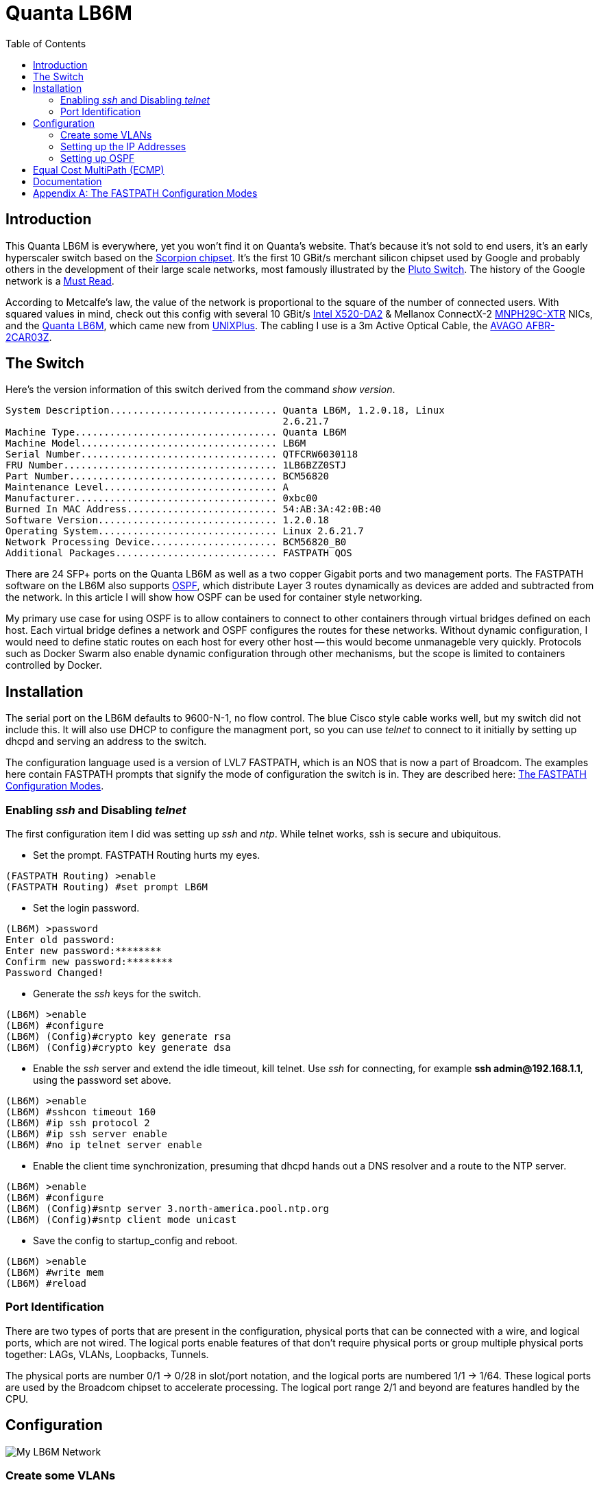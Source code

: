 Quanta LB6M
===========
:toc:

Introduction
------------

This Quanta LB6M is everywhere, yet you won't find it on Quanta's website.
That's because it's not sold to end users, it's an early hyperscaler switch
based on the
https://www.broadcom.com/products/ethernet-connectivity/switching/strataxgs/bcm56820-series[Scorpion
chipset].  It's the first 10 GBit/s merchant silicon chipset used by Google and
probably others in the development of their large scale networks, most famously
illustrated by the https://www.wired.com/2012/09/pluto-switch/[Pluto Switch].
The history of the Google network is a
http://conferences.sigcomm.org/sigcomm/2015/pdf/papers/p183.pdf[Must Read].

According to Metcalfe's law, the value of the network is proportional to the
square of the number of connected users.  With squared values in mind, check
out this config with several 10 GBit/s
https://ark.intel.com/products/39776/Intel-Ethernet-Converged-Network-Adapter-X520-DA2[Intel
X520-DA2] & Mellanox ConnectX-2
https://www.cnet.com/products/mellanox-connectx-2-en-mnph29c-xtr-network-adapter-2-ports/specs/[MNPH29C-XTR]
NICs, and the
https://www.reddit.com/r/homelab/comments/615tsy/finally_10gbe_inside_the_quanta_lb6m/[Quanta
LB6M], which came new from https://www.unixplus.com/[UNIXPlus].  The cabling I
use is a 3m Active Optical Cable, the
https://www.fs.com/products/36728.html[AVAGO AFBR-2CAR03Z].

The Switch
----------

Here's the version information of this switch derived from the command
'show version'.

--------------------------------------
System Description............................. Quanta LB6M, 1.2.0.18, Linux
                                                2.6.21.7
Machine Type................................... Quanta LB6M
Machine Model.................................. LB6M
Serial Number.................................. QTFCRW6030118
FRU Number..................................... 1LB6BZZ0STJ
Part Number.................................... BCM56820
Maintenance Level.............................. A
Manufacturer................................... 0xbc00
Burned In MAC Address.......................... 54:AB:3A:42:0B:40
Software Version............................... 1.2.0.18
Operating System............................... Linux 2.6.21.7
Network Processing Device...................... BCM56820_B0
Additional Packages............................ FASTPATH QOS
--------------------------------------

There are 24 SFP+ ports on the Quanta LB6M as well as a two copper Gigabit
ports and two management ports.  The FASTPATH software on the LB6M also
supports https://en.wikipedia.org/wiki/Open_Shortest_Path_First[OSPF], which
distribute Layer 3 routes dynamically as devices are added and subtracted from
the network.  In this article I will show how OSPF can be used for container
style networking.

My primary use case for using OSPF is to allow containers to connect to other
containers through virtual bridges defined on each host.  Each virtual bridge
defines a network and OSPF configures the routes for these networks.  Without
dynamic configuration, I would need to define static routes on each host for
every other host -- this would become unmanageble very quickly.  Protocols such
as Docker Swarm also enable dynamic configuration through other mechanisms, but
the scope is limited to containers controlled by Docker.

Installation
------------

The serial port on the LB6M defaults to 9600-N-1, no flow control.  The blue
Cisco style cable works well, but my switch did not include this.  It will also
use DHCP to configure the managment port, so you can use 'telnet' to connect to
it initially by setting up dhcpd and serving an address to the switch.

The configuration language used is a version of LVL7 FASTPATH, which is an NOS
that is now a part of Broadcom.  The examples here contain FASTPATH prompts
that signify the mode of configuration the switch is in.  They are described
here: <<config-modes>>.

Enabling 'ssh' and Disabling 'telnet'
~~~~~~~~~~~~~~~~~~~~~~~~~~~~~~~~~~~~~

The first configuration item I did was setting up 'ssh' and 'ntp'.  While
telnet works, ssh is secure and ubiquitous.

* Set the prompt.  FASTPATH Routing hurts my eyes.
--------------------------------------
(FASTPATH Routing) >enable
(FASTPATH Routing) #set prompt LB6M
--------------------------------------

* Set the login password.
--------------------------------------
(LB6M) >password
Enter old password:
Enter new password:********
Confirm new password:********
Password Changed!
--------------------------------------

* Generate the 'ssh' keys for the switch.
--------------------------------------
(LB6M) >enable
(LB6M) #configure
(LB6M) (Config)#crypto key generate rsa
(LB6M) (Config)#crypto key generate dsa
--------------------------------------

* Enable the 'ssh' server and extend the idle timeout, kill telnet.  Use 'ssh'
for connecting, for example *ssh admin@192.168.1.1*, using the password set
above.
--------------------------------------
(LB6M) >enable
(LB6M) #sshcon timeout 160
(LB6M) #ip ssh protocol 2
(LB6M) #ip ssh server enable
(LB6M) #no ip telnet server enable
--------------------------------------

* Enable the client time synchronization, presuming that dhcpd hands out
a DNS resolver and a route to the NTP server.
--------------------------------------
(LB6M) >enable
(LB6M) #configure
(LB6M) (Config)#sntp server 3.north-america.pool.ntp.org
(LB6M) (Config)#sntp client mode unicast 
--------------------------------------

* Save the config to startup_config and reboot.
--------------------------------------
(LB6M) >enable
(LB6M) #write mem
(LB6M) #reload
--------------------------------------

Port Identification
~~~~~~~~~~~~~~~~~~~

There are two types of ports that are present in the configuration, physical
ports that can be connected with a wire, and logical ports, which are not
wired.  The logical ports enable features of that don't require physical ports
or group multiple physical ports together:  LAGs, VLANs, Loopbacks, Tunnels.

The physical ports are number 0/1 -> 0/28 in slot/port notation, and the
logical ports are numbered 1/1 -> 1/64.  These logical ports are used by the
Broadcom chipset to accelerate processing.  The logical port range 2/1 and
beyond are features handled by the CPU.

Configuration
-------------

image:lb6m-net.svg["My LB6M Network"]

Create some VLANs
~~~~~~~~~~~~~~~~~

It's always a good idea to partition management functions and data forwarding
functions on seperate VLANs.  I'll create 3 VLANs for my switch and use VLAN 30
for my OSPF network.

--------------------------------------
(LB6M) #vlan database
(LB6M) (Vlan)#vlan 10,20,30
(LB6M) (Vlan)#vlan name 10 "MGMT"
(LB6M) (Vlan)#vlan name 20 "L2-NET"
(LB6M) (Vlan)#vlan name 30 "L3-NET"
(LB6M) #exit
(LB6M) #network mgmt_vlan 10
--------------------------------------

Setting up the IP Addresses
~~~~~~~~~~~~~~~~~~~~~~~~~~~

For each port on the switch that will use OSPF to redistribute the routes in
my network, I need an address.  This is the addressing scheme I used.

--------------------------------------
port 1 = 10.1.10.1  /30 -> 10.1.10.2  /30 = host 1
port 2 = 10.1.10.5  /30 -> 10.1.10.6  /30 = host 2
port 3 = 10.1.10.9  /30 -> 10.1.10.10 /30 = host 3
port 4 = 10.1.10.13 /30 -> 10.1.10.14 /30 = host 4
port 5 = 10.1.10.17 /30 -> 10.1.10.18 /30 = host 5
--------------------------------------

The first address is assigned to the port and the second is assigned to the
interface on the host connected to the switch.  The following will assign
addresses to the first 5 ports using VLAN 30.  

--------------------------------------
(LB6M) (Config)#interface 0/1-0/5
(LB6M) (Interface 0/1-0/5)# routing
(LB6M) (Interface 0/1-0/5)# vlan participation include 30
(LB6M) (Interface 0/1-0/5)# vlan pvid 30
(LB6M) (Interface 0/1-0/5)# exit
(LB6M) (Config)#interface 0/1
(LB6M) (Interface 0/1)# ip address 10.1.10.1 255.255.255.252
(LB6M) (Interface 0/1)# exit
(LB6M) (Config)#interface 0/2
(LB6M) (Interface 0/2)# ip address 10.1.10.5 255.255.255.252
(LB6M) (Interface 0/2)# exit
(LB6M) (Config)#interface 0/3
(LB6M) (Interface 0/3)# ip address 10.1.10.9 255.255.255.252
(LB6M) (Interface 0/3)# exit
(LB6M) (Config)#interface 0/4
(LB6M) (Interface 0/4)# ip address 10.1.10.13 255.255.255.252
(LB6M) (Interface 0/4)# exit
(LB6M) (Config)#interface 0/5
(LB6M) (Interface 0/5)# ip address 10.1.10.17 255.255.255.252
(LB6M) (Interface 0/5)# exit
--------------------------------------

Without OSPF running on the switch and the host, the only addresses that are
visible is on the link between the two.  I used Quagga Zebra to assign the
address of this host.  After bringing the interface up and connecting it to
the switch, 'ping' the interface address to verify the link.

--------------------------------------
host1# cat /etc/quagga/zebra.conf
!
hostname host1
log file /var/log/quagga/quagga.log
!
interface te1
 ip address 10.1.10.2/30
!
ip forwarding
!
line vty
!

host1# systemctl start zebra
host1# ping 10.1.10.1
PING 10.1.10.1 (10.1.10.1) 56(84) bytes of data.
64 bytes from 10.1.10.1: icmp_seq=1 ttl=64 time=4.77 ms
64 bytes from 10.1.10.1: icmp_seq=2 ttl=64 time=0.717 ms
--------------------------------------

Setting up OSPF
~~~~~~~~~~~~~~~

There are two parts for OSPF.  The interface needs to be told what OSPF area it
is and the OSPF router needs a bit of config to be uniquely identified and what
routes should be distributed to others.  On the LB6M, this is the config
needed.

--------------------------------------
(LB6M) (Config)#router ospf
(LB6M) (Config-router)#router-id 10.3.2.68
(LB6M) (Config-router)#network 10.1.10.0 255.255.255.128 area 0.0.0.0
(LB6M) (Config-router)#redistribute connected
(LB6M) (Config-router)#redistribute static
(LB6M) (Config-router)#exit
--------------------------------------

The router-id is a unique IP address, I used the management interface here.
The network defines the addresses on the switch.  The redistribute connected
and static tell the router to replicate the routes defined by configuration and
the routes learned from connected devices.

Next, tell the interfaces that they are OSPF enabled and what *area* they are
pushing and pulling.  The area segments the network boundaries for OSPF, this
enables other protocol features which aren't used here.

--------------------------------------
(LB6M) (Config)#interface 0/1-0/5
(LB6M) (Interface 0/1-0/5)#ip ospf area 0.0.0.0
(LB6M) (Interface 0/1-0/5)#exit
--------------------------------------

Finally, configure 'ospfd' on each of the hosts.

--------------------------------------
host1# cat /etc/quagga/ospfd.conf
!
hostname host1
password zebra
!enable password please-set-at-here
!
interface te1
!
router ospf
  ospf router-id 10.3.2.120
  network 10.10.120.0/24 area 0
  network 10.1.10.0/30 area 0
!
log file /var/log/quagga/ospf.log

host1# systemctl start ospfd
--------------------------------------

The interface named *te1* is the same that is configured in the zebra.conf
file.  It is connected to the switch on port 1.  The network 10.10.120.0/24
is a virtual bridge defined on this host.

After the hosts have ospfd running, the routing tables should be populated with
routes labeled *zebra*.

--------------------------------------
host1# ip route show | grep zebra
10.1.10.16/30 via 10.1.10.1 dev te1 proto zebra metric 20 
10.10.91.0/24 via 10.1.10.1 dev te1 proto zebra metric 20 
--------------------------------------

The 10.1.10.X/30 routes are the hosts connected to port 2 -> 5.  The
10.10.X.0/24 routes are the virtual bridges defined on these hosts.

On the switch, the 'show ip route' command displays these routes as well.

--------------------------------------
(LB6M) #show ip route 

Route Codes: R - RIP Derived, O - OSPF Derived, C - Connected, S - Static
       B - BGP Derived, IA - OSPF Inter Area
       E1 - OSPF External Type 1, E2 - OSPF External Type 2
       N1 - OSPF NSSA External Type 1, N2 - OSPF NSSA External Type 2

C      10.1.10.0/30 [0/1] directly connected,   0/1
C      10.1.10.16/30 [0/1] directly connected,   0/5
O      10.10.91.0/24 [110/11] via 10.1.10.18,   02h:31m:30s,  0/5
O      10.10.120.0/24 [110/11] via 10.1.10.2,   02h:32m:50s,  0/1
--------------------------------------

Equal Cost MultiPath (ECMP)
---------------------------

OSPF does allow multiple paths for the same destination to be used by both the
Linux kernel and the LB6M switch.  This config is similar to LAG in that flows
are balanced across and aggregate of physical links.  The term used for a LAG
at Layer 3 is
https://en.wikipedia.org/wiki/Equal-cost_multi-path_routing[ECMP].  One of the
better in-depth explanations for the ideas behind ECMP are the docs for Cumulus
https://docs.cumulusnetworks.com/display/ROH/Routing+on+the+Host[Routing on the
Host] and the fascinating history of
http://codecave.cc/multipath-routing-in-linux-part-1.html[Multipath Routing in
Linux].

Configuration of MultiPath links is relatively easy, simply define multiple
interfaces and multiple networks within the *zebra.conf* and *ospfd.conf*
config files.

--------------------------------------
host4# cat /etc/quagga/zebra.conf
hostname host4
log file /var/log/quagga/quagga.log
!
interface te4
 ip address 10.1.10.34/30
!
interface te5
 ip address 10.1.10.38/30
!
interface te2
 ip address 10.1.10.42/30
!
interface te3
 ip address 10.1.10.46/30
!
ip forwarding
!
!
line vty
!
host4# cat /etc/quagga/ospfd.conf
!
hostname host4
password zebra
!enable password please-set-at-here
!
interface te2
!
interface te3
!
interface te4
!
interface te5
!
router ospf
  ospf router-id 10.3.2.121
  network 10.10.121.0/24 area 0
  network 10.1.10.32/30 area 0
  network 10.1.10.36/30 area 0
  network 10.1.10.40/30 area 0
  network 10.1.10.44/30 area 0
!
log file /var/log/quagga/ospf.log
--------------------------------------

The routing table for the above configuration will appear within the LB6M as
multiple paths to the same destination.  The above network 10.10.121.0/24
is a bridge that exists on the host, there are four interfaces defined
that can forward traffic to this destination.

--------------------------------------
(LB6M) #show ip route 

Route Codes: R - RIP Derived, O - OSPF Derived, C - Connected, S - Static
       B - BGP Derived, IA - OSPF Inter Area
       E1 - OSPF External Type 1, E2 - OSPF External Type 2
       N1 - OSPF NSSA External Type 1, N2 - OSPF NSSA External Type 2

C      10.1.10.0/30 [0/1] directly connected,   0/1
C      10.1.10.4/30 [0/1] directly connected,   0/2
C      10.1.10.24/30 [0/1] directly connected,   0/7
C      10.1.10.28/30 [0/1] directly connected,   0/8
C      10.1.10.32/30 [0/1] directly connected,   0/9
C      10.1.10.36/30 [0/1] directly connected,   0/10
C      10.1.10.40/30 [0/1] directly connected,   0/11
C      10.1.10.44/30 [0/1] directly connected,   0/12
C      10.1.10.48/30 [0/1] directly connected,   0/13
C      10.1.10.52/30 [0/1] directly connected,   0/14
O      10.10.37.0/24 [110/11] via 10.1.10.50,   02h:22m:55s,  0/13
                              via 10.1.10.54,   02h:22m:55s,  0/14
O      10.10.74.0/24 [110/11] via 10.1.10.26,   02h:22m:08s,  0/7
                              via 10.1.10.30,   02h:22m:08s,  0/8
O      10.10.120.0/24 [110/11] via 10.1.10.2,   05h:14m:43s,  0/1
                               via 10.1.10.6,   05h:14m:43s,  0/2
O      10.10.121.0/24 [110/11] via 10.1.10.34,   05h:10m:18s,  0/9
                               via 10.1.10.38,   05h:10m:18s,  0/10
                               via 10.1.10.42,   05h:10m:18s,  0/11
                               via 10.1.10.46,   05h:10m:18s,  0/12
--------------------------------------

For each routing decision from the source to the destination, if there are
multiple paths, then the routing kernel must choose a destination such that
the same TCP stream uses the same route.  The default behavior of a newer
kernel is to hash the source and destination fields of the IP address.
This causes connections between the same hosts to always use the same route,
but connections between different hosts may use a different route.

The Linux kernel 'sysctl' which controls this behavior is
https://www.kernel.org/doc/Documentation/networking/ip-sysctl.txt[fib_multipath_hash_policy].

[quote, 'sysctl net.ipv4.fib_multipath_hash_policy']
--------------------------------------
fib_multipath_hash_policy - INTEGER
	Controls which hash policy to use for multipath routes. Only valid
	for kernels built with CONFIG_IP_ROUTE_MULTIPATH enabled.
	Default: 0 (Layer 3)
	Possible values:
	0 - Layer 3
	1 - Layer 4
--------------------------------------

If this default is changed to Layer 4, then the ports used for the connection
will be used to hash the route.  The LB6M behaves like a Layer 4 multipath
device, and I don't believe this can be changed.

This is what occurs when I use 3 'iperf' instances on different hosts
connecting to the host above with 4x10gbe interfaces.

--------------------------------------
host4$ iperf -s

Server listening on TCP port 5001
TCP window size: 2.00 MByte (default)

[  4] local 10.10.121.1 port 5001 connected with 10.1.10.54 port 39972
[  5] local 10.10.121.1 port 5001 connected with 10.1.10.30 port 48182
[  6] local 10.10.121.1 port 5001 connected with 10.1.10.6 port 58242
[ ID] Interval       Transfer     Bandwidth
[  4]  0.0-10.0 sec  11.0 GBytes  9.46 Gbits/sec
[  5]  0.0-10.0 sec  11.0 GBytes  9.46 Gbits/sec
[  6]  0.0-10.0 sec  11.1 GBytes  9.49 Gbits/sec
[  4] local 10.10.121.1 port 5001 connected with 10.1.10.54 port 39974
[  5] local 10.10.121.1 port 5001 connected with 10.1.10.30 port 48184
[  6] local 10.10.121.1 port 5001 connected with 10.1.10.6 port 58246
[  4]  0.0-10.0 sec  10.4 GBytes  8.89 Gbits/sec
[  5]  0.0-10.0 sec  11.0 GBytes  9.43 Gbits/sec
[  6]  0.0-18.9 sec  33.0 MBytes  14.6 Mbits/sec
[  4] local 10.10.121.1 port 5001 connected with 10.1.10.6 port 58248
[  5] local 10.10.121.1 port 5001 connected with 10.1.10.30 port 48186
[  6] local 10.10.121.1 port 5001 connected with 10.1.10.54 port 39976
[  5]  0.0-10.1 sec  3.34 GBytes  2.85 Gbits/sec
[  6]  0.0-10.0 sec  3.57 GBytes  3.06 Gbits/sec
[  4]  0.0-15.3 sec   720 MBytes   396 Mbits/sec
[  4] local 10.10.121.1 port 5001 connected with 10.1.10.54 port 39978
[  5] local 10.10.121.1 port 5001 connected with 10.1.10.30 port 48188
[  6] local 10.10.121.1 port 5001 connected with 10.1.10.6 port 58256
[  4]  0.0-10.0 sec  11.1 GBytes  9.49 Gbits/sec
[  5]  0.0-10.0 sec  11.0 GBytes  9.43 Gbits/sec
[  6]  0.0-10.0 sec  11.1 GBytes  9.49 Gbits/sec
--------------------------------------

In the first and the last runs, 3 interfaces were used, in another instance, 2
interfaces were used, and the last instance only one interface was used.  The
routing decisions were entirely due to forwarding on the LB6M.

Documentation
-------------

There are a couple of sources I used for finding information about the LB6M.

* Although some features are not present, the ICOS NOS guides are helpful:
https://netbergtw.com/wp-content/uploads/Files/ICOS_cli_guide.pdf[ICOS CLI
Guide].

* Some of the configuration examples in the STH forums are helpful:
https://forums.servethehome.com/index.php?threads/quanta-lb6m-10gbe-discussion.8002/[Quanta
LB6M (10GbE) -- Discussion]

* The GNU Quagga documentation:
http://www.nongnu.org/quagga/docs/docs-info.html#OSPFv2[OSPFv2]

[appendix]
[[config-modes]]
The FASTPATH Configuration Modes
--------------------------------

* *User EXEC* -- this is the initial mode after logging in.
--------------------------------------
(LB6M) >
--------------------------------------

* *Privileged EXEC* -- this is entered from *User EXEC* by the 'enable' command.
--------------------------------------
(LB6M) #
--------------------------------------

* *Global Config* -- this is entered from *Privileged EXEC* by the 'configure'
command and exited using 'exit'.
--------------------------------------
(LB6M) (Config)#
--------------------------------------

* *Interface Config* -- this is entered from *Global Config* by the 'interface'
command and exited using 'exit'.  To apply configuration to multiple
interfaces, a range may be specified.
--------------------------------------
(LB6M) (Config)#interface 0/1
(LB6M) (Interface 0/1)#exit
(LB6M) (Config)#interface 0/16-0/24
(LB6M) (Interface 0/16-0/24)#shutdown
(LB6M) (Interface 0/16-0/24)#exit
--------------------------------------

* *VLAN Config* -- this is entered from *Privileged EXEC* by the 'vlan database'
command and exited using 'exit'.
--------------------------------------
(LB6M) (Vlan)#
--------------------------------------

Transitioning between these modes looks like this.
--------------------------------------
(LB6M) >enable              <-- User EXEC to Privileged EXEC
Password:
(LB6M) #vlan database       <-- Privileged EXEC to VLAN Config
(LB6M) (Vlan)#exit
(LB6M) #configure           <-- Privileged EXEC to Global Config
(LB6M) (Config)# exit
(LB6M) #exit
(LB6M) >quit                <-- Logout
--------------------------------------

